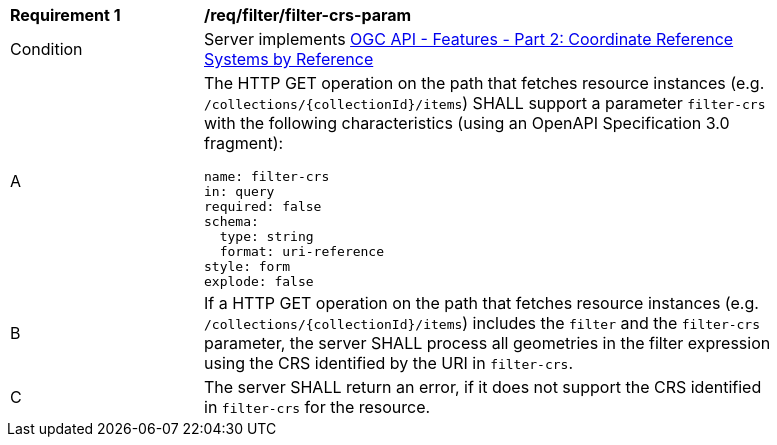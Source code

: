 [[req_filter_filter-crs-param]]
[width="90%",cols="2,6a"]
|===
^|*Requirement {counter:req-id}* |*/req/filter/filter-crs-param*
^|Condition |Server implements <<OAFeat-2,OGC API - Features - Part 2: Coordinate Reference Systems by Reference>>
^|A |The HTTP GET operation on the path that fetches resource instances (e.g. `/collections/{collectionId}/items`) SHALL support a parameter `filter-crs` with the following characteristics (using an OpenAPI Specification 3.0 fragment):

[source,YAML]
----
name: filter-crs
in: query
required: false
schema:
  type: string
  format: uri-reference
style: form
explode: false
----
^|B |If a HTTP GET operation on the path that fetches resource instances (e.g. `/collections/{collectionId}/items`) includes the `filter` and the `filter-crs` parameter, the server SHALL process all geometries in the filter expression using the CRS identified by the URI in `filter-crs`.
^|C |The server SHALL return an error, if it does not support the CRS identified in `filter-crs` for the resource.
|===
